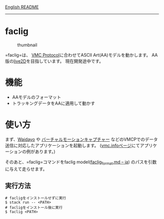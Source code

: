 [[file:README.md][English README]]

--------------

* faclig
  :PROPERTIES:
  :CUSTOM_ID: faclig
  :END:
#+caption: thumbnail
[[file:docs/img/289767.gif]]

=faclig=は、 [[https://protocol.vmc.info/][VMC Protocol]]に合わせてASCII
Art(AA)モデルを動かします。
AA版の[[https://www.live2d.com/][live2D]]を目指しています。
現在開発途中です。

* 機能
  :PROPERTIES:
  :CUSTOM_ID: 機能
  :END:

- AAモデルのフォーマット
- トラッキングデータをAAに適用して動かす

* 使い方
  :PROPERTIES:
  :CUSTOM_ID: 使い方
  :END:
  まず、[[https://booth.pm/ja/items/1779185][Waidayo]] や
[[https://vmc.info/][  バーチャルモーションキャプチャー]]
  などのVMCPでのデータ送信に対応したアプリケーションを起動します。
  ([[https://protocol.vmc.info/Reference][vmc.infoページ]]にてアプリケーションの例があります。)

  そのあと、=faclig=コマンドをfaclig model([[file:docs/ja/faclig_format.md][faclig_format.md -- ja]])
  のパスを引数に与えて走らせます。

** 実行方法
   :PROPERTIES:
   :CUSTOM_ID: 実行方法
   :END:
   #+begin_src shell
     # facligをインストールせずに実行
     $ stack run -- <PATH>
     # facligをインストール後に実行
     $ faclig <PATH>
   #+end_src
